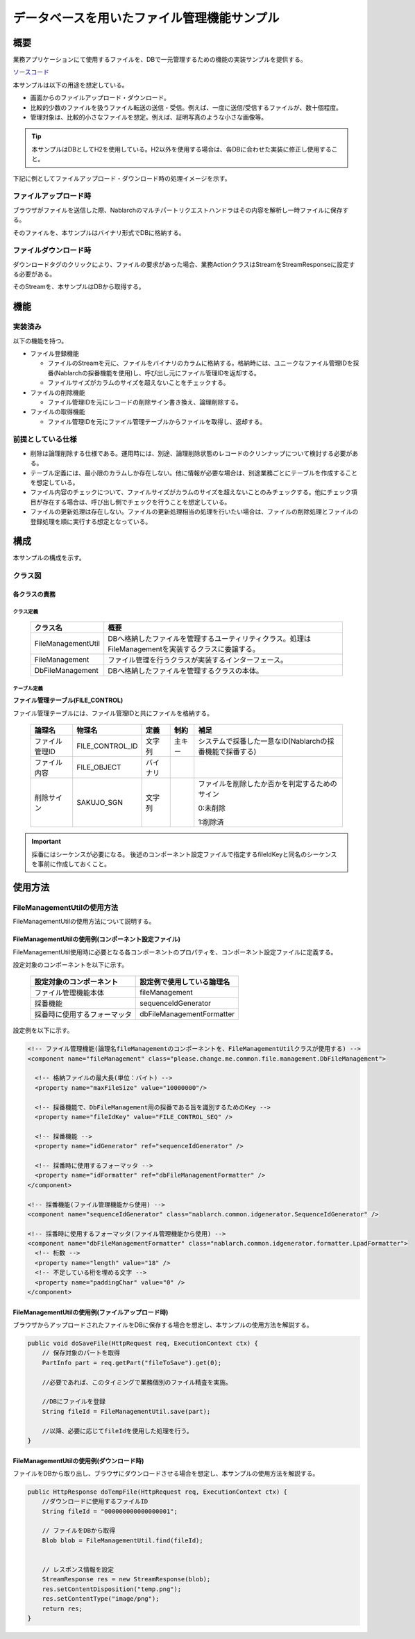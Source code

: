 .. _DbFileManagement_result:

============================================
データベースを用いたファイル管理機能サンプル
============================================

------------
概要
------------

業務アプリケーションにて使用するファイルを、DBで一元管理するための機能の実装サンプルを提供する。

`ソースコード <https://github.com/nablarch/nablarch-biz-sample-all/tree/main/nablarch-db-file-management>`_

本サンプルは以下の用途を想定している。

- 画面からのファイルアップロード・ダウンロード。

- 比較的少数のファイルを扱うファイル転送の送信・受信。例えば、一度に送信/受信するファイルが、数十個程度。

- 管理対象は、比較的小さなファイルを想定。例えば、証明写真のような小さな画像等。

.. tip::

  本サンプルはDBとしてH2を使用している。H2以外を使用する場合は、各DBに合わせた実装に修正し使用すること。
  


下記に例としてファイルアップロード・ダウンロード時の処理イメージを示す。


ファイルアップロード時
========================

ブラウザがファイルを送信した際、Nablarchのマルチパートリクエストハンドラはその内容を解析し一時ファイルに保存する。

そのファイルを、本サンプルはバイナリ形式でDBに格納する。


.. image:: ./_images/DbFileManagement_outline01.png
   :scale: 100

ファイルダウンロード時
========================

ダウンロードタグのクリックにより、ファイルの要求があった場合、業務ActionクラスはStreamをStreamResponseに設定する必要がある。

そのStreamを、本サンプルはDBから取得する。

.. image:: ./_images/DbFileManagement_outline02.png
   :scale: 100


------------
機能
------------

実装済み
========================
以下の機能を持つ。

* ファイル登録機能

  * ファイルのStreamを元に、ファイルをバイナリのカラムに格納する。格納時には、ユニークなファイル管理IDを採番(Nablarchの採番機能を使用)し、呼び出し元にファイル管理IDを返却する。
  * ファイルサイズがカラムのサイズを超えないことをチェックする。


* ファイルの削除機能

  * ファイル管理IDを元にレコードの削除サイン書き換え、論理削除する。


* ファイルの取得機能

  * ファイル管理IDを元にファイル管理テーブルからファイルを取得し、返却する。


前提としている仕様
========================
* 削除は論理削除する仕様である。運用時には、別途、論理削除状態のレコードのクリンナップについて検討する必要がある。

* テーブル定義には、最小限のカラムしか存在しない。他に情報が必要な場合は、別途業務ごとにテーブルを作成することを想定している。

* ファイル内容のチェックについて、ファイルサイズがカラムのサイズを超えないことのみチェックする。他にチェック項目が存在する場合は、呼び出し側でチェックを行うことを想定している。

* ファイルの更新処理は存在しない。ファイルの更新処理相当の処理を行いたい場合は、ファイルの削除処理とファイルの登録処理を順に実行する想定となっている。


------------
構成
------------
本サンプルの構成を示す。

クラス図
========================
.. image:: ./_images/DbFileManagement_classdiagram.png
   :scale: 75


各クラスの責務
^^^^^^^^^^^^^^^^^^^^^^^^^^^^^^^^^^^^^^^

クラス定義
~~~~~~~~~~~~~~~~~~~~~~~~~~~~~~

  =============================== ====================================================================================================
  クラス名                        概要
  =============================== ====================================================================================================
  FileManagementUtil              DBへ格納したファイルを管理するユーティリティクラス。処理はFileManagementを実装するクラスに委譲する。
  FileManagement                  ファイル管理を行うクラスが実装するインターフェース。
  DbFileManagement                DBへ格納したファイルを管理するクラスの本体。
  =============================== ====================================================================================================

テーブル定義
~~~~~~~~~~~~~~~~~~~~~~~~~~~~~~

**ファイル管理テーブル(FILE_CONTROL)**

ファイル管理テーブルには、ファイル管理IDと共にファイルを格納する。

  ================ ================== ============ ========= ========================================================
  論理名           物理名             定義         制約      補足
  ================ ================== ============ ========= ========================================================
  ファイル管理ID   FILE_CONTROL_ID    文字列       主キー    システムで採番した一意なID(Nablarchの採番機能で採番する)

  ファイル内容     FILE_OBJECT        バイナリ

  削除サイン       SAKUJO_SGN         文字列                 ファイルを削除したか否かを判定するためのサイン
  
                                                             0:未削除

                                                             1:削除済
  ================ ================== ============ ========= ========================================================

.. important::
 採番にはシーケンスが必要になる。
 後述のコンポーネント設定ファイルで指定するfileIdKeyと同名のシーケンスを事前に作成しておくこと。

---------------------------
使用方法
---------------------------

FileManagementUtilの使用方法
=============================================================================================

FileManagementUtilの使用方法について説明する。

.. _FileManagementUtil-settings-label:

FileManagementUtilの使用例(コンポーネント設定ファイル)
^^^^^^^^^^^^^^^^^^^^^^^^^^^^^^^^^^^^^^^^^^^^^^^^^^^^^^^^^^^^^^^^^^^^^^^^^^^^^^^^^^^^^^^

FileManagementUtil使用時に必要となる各コンポーネントのプロパティを、コンポーネント設定ファイルに定義する。

設定対象のコンポーネントを以下に示す。

  ============================== ============================================================
  設定対象のコンポーネント       設定例で使用している論理名
  ============================== ============================================================
  ファイル管理機能本体           fileManagement
  採番機能                       sequenceIdGenerator
  採番時に使用するフォーマッタ    dbFileManagementFormatter
  ============================== ============================================================

設定例を以下に示す。

.. code-block:: xml

    <!-- ファイル管理機能(論理名fileManagementのコンポーネントを、FileManagementUtilクラスが使用する) -->
    <component name="fileManagement" class="please.change.me.common.file.management.DbFileManagement">

      <!-- 格納ファイルの最大長(単位：バイト) -->
      <property name="maxFileSize" value="10000000"/>

      <!-- 採番機能で、DbFileManagement用の採番である旨を識別するためのKey -->
      <property name="fileIdKey" value="FILE_CONTROL_SEQ" />

      <!-- 採番機能 -->
      <property name="idGenerator" ref="sequenceIdGenerator" />

      <!-- 採番時に使用するフォーマッタ -->
      <property name="idFormatter" ref="dbFileManagementFormatter" />
    </component>

    <!-- 採番機能(ファイル管理機能から使用) -->
    <component name="sequenceIdGenerator" class="nablarch.common.idgenerator.SequenceIdGenerator" />

    <!-- 採番時に使用するフォーマッタ(ファイル管理機能から使用) -->
    <component name="dbFileManagementFormatter" class="nablarch.common.idgenerator.formatter.LpadFormatter">
      <!-- 桁数 -->
      <property name="length" value="18" />
      <!-- 不足している桁を埋める文字 -->
      <property name="paddingChar" value="0" />
    </component>


FileManagementUtilの使用例(ファイルアップロード時)
^^^^^^^^^^^^^^^^^^^^^^^^^^^^^^^^^^^^^^^^^^^^^^^^^^^^^^^^^^^^^^^^^^^^^^^^^^^^^^^^^^^^^^^

ブラウザからアップロードされたファイルをDBに保存する場合を想定し、本サンプルの使用方法を解説する。


.. code-block:: java

    public void doSaveFile(HttpRequest req, ExecutionContext ctx) {
        // 保存対象のパートを取得
        PartInfo part = req.getPart("fileToSave").get(0);
        
        //必要であれば、このタイミングで業務個別のファイル精査を実施。
        
        //DBにファイルを登録
        String fileId = FileManagementUtil.save(part);
        
        //以降、必要に応じてfileIdを使用した処理を行う。
    }


FileManagementUtilの使用例(ダウンロード時)
^^^^^^^^^^^^^^^^^^^^^^^^^^^^^^^^^^^^^^^^^^^^^^^^^^^^^^^^^^^^^^^^^^^^^^^^^^^^^^^^^^^^^^^

ファイルをDBから取り出し、ブラウザにダウンロードさせる場合を想定し、本サンプルの使用方法を解説する。


.. code-block:: java

    public HttpResponse doTempFile(HttpRequest req, ExecutionContext ctx) {
        //ダウンロードに使用するファイルID
        String fileId = "000000000000000001";
        
        // ファイルをDBから取得
        Blob blob = FileManagementUtil.find(fileId);

        
        // レスポンス情報を設定
        StreamResponse res = new StreamResponse(blob);
        res.setContentDisposition("temp.png");
        res.setContentType("image/png");
        return res;
    }
